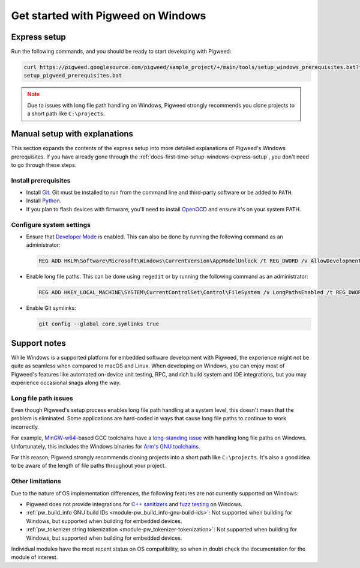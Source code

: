 .. _docs-first-time-setup-windows:

===================================
Get started with Pigweed on Windows
===================================
.. _docs-first-time-setup-windows-express-setup:

-------------
Express setup
-------------
Run the following commands, and you should be ready to start developing with
Pigweed:

.. code-block:: bat

   curl https://pigweed.googlesource.com/pigweed/sample_project/+/main/tools/setup_windows_prerequisites.bat?format=TEXT > setup_pigweed_prerequisites.b64 && certutil -decode -f setup_pigweed_prerequisites.b64 setup_pigweed_prerequisites.bat && del setup_pigweed_prerequisites.b64
   setup_pigweed_prerequisites.bat

.. admonition:: Note
   :class: warning

   Due to issues with long file path handling on Windows, Pigweed strongly
   recommends you clone projects to a short path like ``C:\projects``.

------------------------------
Manual setup with explanations
------------------------------
This section expands the contents of the express setup into more detailed
explanations of Pigweed's Windows prerequisites. If you have already gone
through the :ref:`docs-first-time-setup-windows-express-setup`, you don't need
to go through these steps.

Install prerequisites
=====================
* Install `Git <https://git-scm.com/download/win>`_. Git must be installed to
  run from the command line and third-party software or be added to ``PATH``.
* Install `Python <https://www.python.org/downloads/windows/>`_.
* If you plan to flash devices with firmware, you'll need to install
  `OpenOCD <https://github.com/openocd-org/openocd/releases/latest>`_ and ensure
  it's on your system PATH.

Configure system settings
=========================
* Ensure that `Developer Mode
  <https://docs.microsoft.com/en-us/windows/apps/get-started/enable-your-device-for-development>`_
  is enabled. This can also be done by running the following command as an
  administrator:

  .. code-block:: bat

     REG ADD HKLM\Software\Microsoft\Windows\CurrentVersion\AppModelUnlock /t REG_DWORD /v AllowDevelopmentWithoutDevLicense /d 1 /f\""

* Enable long file paths. This can be done using ``regedit`` or by running the
  following command as an administrator:

  .. code-block:: bat

     REG ADD HKEY_LOCAL_MACHINE\SYSTEM\CurrentControlSet\Control\FileSystem /v LongPathsEnabled /t REG_DWORD /d 1 /f

* Enable Git symlinks:

  .. code-block:: bat

     git config --global core.symlinks true

-------------
Support notes
-------------
While Windows is a supported platform for embedded software development with
Pigweed, the experience might not be quite as seamless when compared to macOS
and Linux. When developing on Windows, you can enjoy most of Pigweed's features
like automated on-device unit testing, RPC, and rich build system and IDE
integrations, but you may experience occasional snags along the way.

Long file path issues
=====================
Even though Pigweed's setup process enables long file path handling at a system
level, this doesn't mean that the problem is eliminated. Some applications are
hard-coded in ways that cause long file paths to continue to work incorrectly.

For example, `MinGW-w64 <https://www.mingw-w64.org/>`_-based GCC toolchains have
a `long-standing issue <https://issues.pigweed.dev/300995404>`_ with handling
long file paths on Windows. Unfortunately, this includes the Windows binaries
for `Arm's GNU toolchains <https://developer.arm.com/downloads/-/gnu-rm>`_.

For this reason, Pigweed strongly recommends cloning projects into a short path
like ``C:\projects``. It's also a good idea to be aware of the length of file
paths throughout your project.

Other limitations
=================
Due to the nature of OS implementation differences, the following features
are not currently supported on Windows:

* Pigweed does not provide integrations for
  `C++ sanitizers <https://github.com/google/sanitizers/wiki>`_ and
  `fuzz testing <https://github.com/google/fuzztest?tab=readme-ov-file#fuzztest>`_
  on Windows.
* :ref:`pw_build_info GNU build IDs <module-pw_build_info-gnu-build-ids>`: Not
  supported when building for Windows, but supported when building for embedded
  devices.
* :ref:`pw_tokenizer string tokenization <module-pw_tokenizer-tokenization>`:
  Not supported when building for Windows, but supported when building for
  embedded devices.

Individual modules have the most recent status on OS compatibility, so when in
doubt check the documentation for the module of interest.
